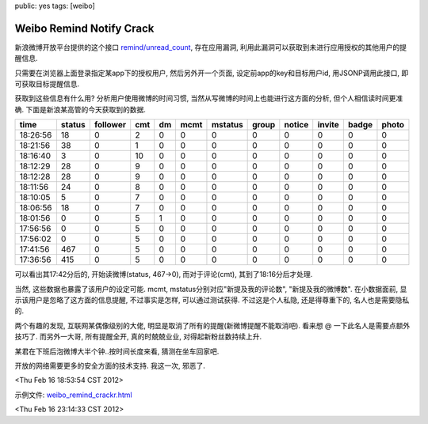 public: yes
tags: [weibo]

=========================================
Weibo Remind Notify Crack
=========================================

新浪微博开放平台提供的这个接口 `remind/unread_count <http://open.weibo.com/wiki/2/remind/unread_count>`_, 存在应用漏洞, 利用此漏洞可以获取到未进行应用授权的其他用户的提醒信息.

只需要在浏览器上面登录指定某app下的授权用户, 然后另外开一个页面, 设定前app的key和目标用户id, 用JSONP调用此接口, 即可获取目标提醒信息.

获取到这些信息有什么用? 分析用户使用微博的时间习惯, 当然从写微博的时间上也能进行这方面的分析, 但个人相信读时间更准确. 下面是新浪某高管的今天获取到的数据.

========      ======    ========      ====    ====    ========   ========   =====   ======  ======  =====   ========
time	      status	follower      cmt     dm      mcmt    	 mstatus    group   notice  invite  badge   photo
========      ======    ========      ====    ====    ========   ========   =====   ======  ======  =====   ========
18:26:56      18        0             2	      0	      0	       	  0         0       0	    0	    0 	    0
18:21:56      38	0	      1       0	      0		  0	    0	    0	    0	    0	    0
18:16:40      3         0	      10      0	      0	          0	    0	    0 	    0	    0	    0
18:12:29      28	0	      9	      0	      0		  0	    0	    0	    0	    0	    0
18:12:28      28	0	      9	      0	      0	 	  0	    0	    0	    0	    0	    0
18:11:56      24	0	      8	      0	      0		  0	    0	    0	    0	    0	    0
18:10:05      5	     	0	      7	      0	      0		  0	    0	    0	    0	    0	    0
18:06:56      18	0	      7	      0	      0		  0	    0	    0	    0	    0	    0
18:01:56      0	     	0	      5	      1	      0		  0	    0	    0	    0	    0	    0
17:56:56      0	     	0 	      5	      0	      0		  0	    0	    0	    0	    0	    0
17:56:02      0	     	0	      5	      0	      0		  0	    0	    0	    0	    0	    0
17:41:56      467	0	      5	      0	      0		  0	    0	    0	    0	    0	    0
17:36:56      415	0	      5	      0	      0		  0	    0	    0	    0	    0	    0
========      ======	========      ====    ====    ========   ========   =====   ======  ======  =====   ========

可以看出其17:42分后的, 开始读微博(status, 467->0), 而对于评论(cmt), 其到了18:16分后才处理. 

当然, 这些数据也暴露了该用户的设定可能. mcmt, mstatus分别对应"新提及我的评论数", "新提及我的微博数". 在小数据面前, 显示该用户是忽略了这方面的信息提醒, 不过事实是怎样, 可以通过测试获得. 不过这是个人私隐, 还是得尊重下的, 名人也是需要隐私的.

两个有趣的发现, 互联网某偶像级别的大佬, 明显是取消了所有的提醒(新微博提醒不能取消吧). 看来想 @ 一下此名人是需要点额外技巧了. 而另外一大哥, 所有提醒全开, 真的时兢兢业业, 对得起新粉丝数持续上升.

某君在下班后泡微博大半个钟..按时间长度来看, 猜测在坐车回家吧.

开放的网络需要更多的安全方面的技术支持. 我这一次, 邪恶了.

<Thu Feb 16 18:53:54 CST 2012>

示例文件: `weibo_remind_crackr.html <https://github.com/Tukki/codesnippet/blob/master/javascript/weibo_remind_crackr.html>`_

<Thu Feb 16 23:14:33 CST 2012>

